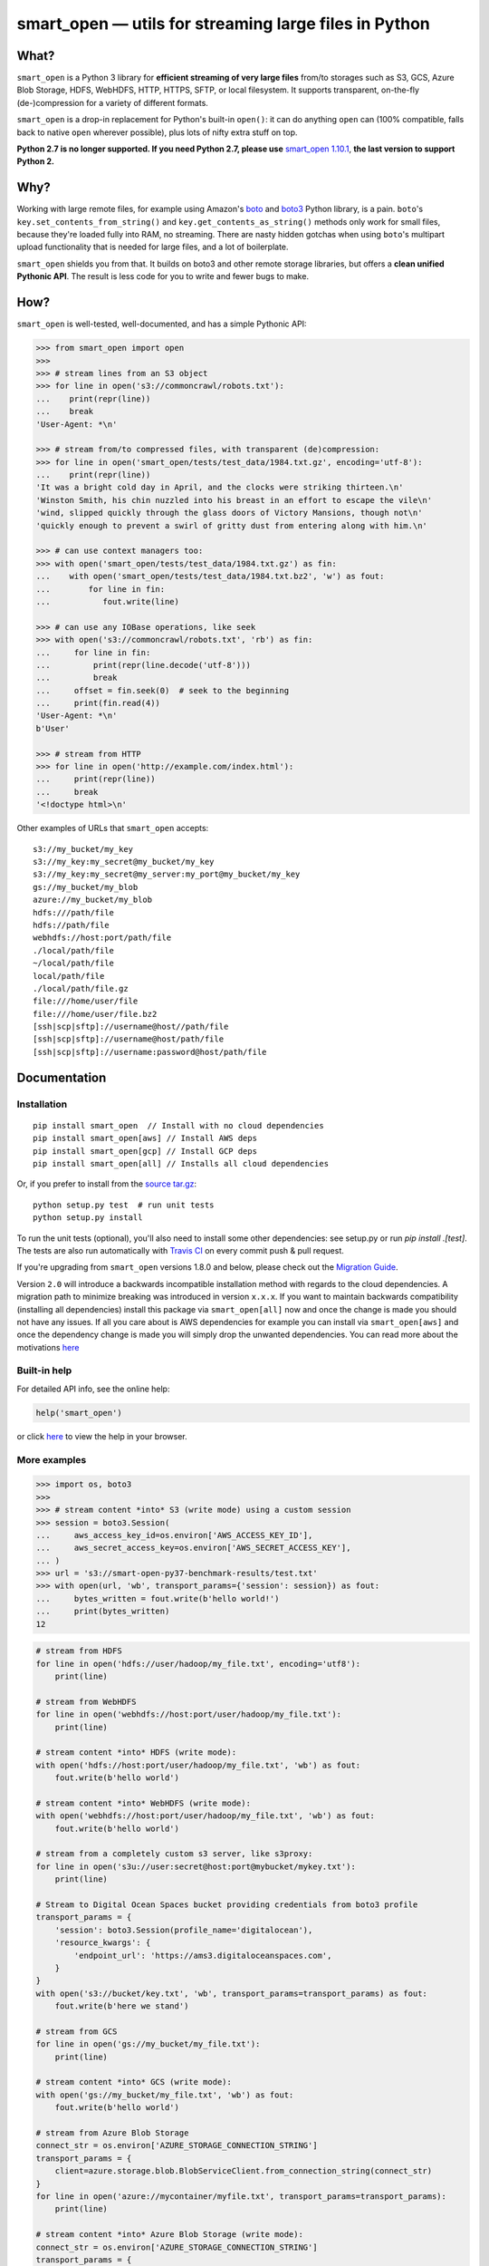 ======================================================
smart_open — utils for streaming large files in Python
======================================================


|License|_ |Travis|_ |Appveyor|_ |Coveralls|_ |Downloads|_

.. |License| image:: https://img.shields.io/pypi/l/smart_open.svg
.. |Travis| image:: https://travis-ci.org/RaRe-Technologies/smart_open.svg?branch=develop
.. |Appveyor| image:: https://ci.appveyor.com/api/projects/status/47py3gwhmt9tr74w/branch/develop?svg=true
.. |Coveralls| image:: https://coveralls.io/repos/github/RaRe-Technologies/smart_open/badge.svg?branch=develop
.. |Downloads| image:: https://pepy.tech/badge/smart-open/month
.. _License: https://github.com/RaRe-Technologies/smart_open/blob/master/LICENSE
.. _Travis: https://travis-ci.org/RaRe-Technologies/smart_open
.. _Appveyor: https://ci.appveyor.com/project/piskvorky/smart-open
.. _Coveralls: https://coveralls.io/github/RaRe-Technologies/smart_open?branch=HEAD
.. _Downloads: https://pypi.org/project/smart-open/


What?
=====

``smart_open`` is a Python 3 library for **efficient streaming of very large files** from/to storages such as S3, GCS, Azure Blob Storage, HDFS, WebHDFS, HTTP, HTTPS, SFTP, or local filesystem. It supports transparent, on-the-fly (de-)compression for a variety of different formats.

``smart_open`` is a drop-in replacement for Python's built-in ``open()``: it can do anything ``open`` can (100% compatible, falls back to native ``open`` wherever possible), plus lots of nifty extra stuff on top.

**Python 2.7 is no longer supported. If you need Python 2.7, please use** `smart_open 1.10.1 <https://github.com/RaRe-Technologies/smart_open/releases/tag/1.10.0>`_, **the last version to support Python 2.**

Why?
====

Working with large remote files, for example using Amazon's `boto <http://docs.pythonboto.org/en/latest/>`_ and `boto3 <https://boto3.readthedocs.io/en/latest/>`_ Python library, is a pain.
``boto``'s ``key.set_contents_from_string()`` and ``key.get_contents_as_string()`` methods only work for small files, because they're loaded fully into RAM, no streaming.
There are nasty hidden gotchas when using ``boto``'s multipart upload functionality that is needed for large files, and a lot of boilerplate.

``smart_open`` shields you from that. It builds on boto3 and other remote storage libraries, but offers a **clean unified Pythonic API**. The result is less code for you to write and fewer bugs to make.


How?
=====

``smart_open`` is well-tested, well-documented, and has a simple Pythonic API:


.. _doctools_before_examples:

.. code-block:: python

  >>> from smart_open import open
  >>>
  >>> # stream lines from an S3 object
  >>> for line in open('s3://commoncrawl/robots.txt'):
  ...    print(repr(line))
  ...    break
  'User-Agent: *\n'

  >>> # stream from/to compressed files, with transparent (de)compression:
  >>> for line in open('smart_open/tests/test_data/1984.txt.gz', encoding='utf-8'):
  ...    print(repr(line))
  'It was a bright cold day in April, and the clocks were striking thirteen.\n'
  'Winston Smith, his chin nuzzled into his breast in an effort to escape the vile\n'
  'wind, slipped quickly through the glass doors of Victory Mansions, though not\n'
  'quickly enough to prevent a swirl of gritty dust from entering along with him.\n'

  >>> # can use context managers too:
  >>> with open('smart_open/tests/test_data/1984.txt.gz') as fin:
  ...    with open('smart_open/tests/test_data/1984.txt.bz2', 'w') as fout:
  ...        for line in fin:
  ...           fout.write(line)

  >>> # can use any IOBase operations, like seek
  >>> with open('s3://commoncrawl/robots.txt', 'rb') as fin:
  ...     for line in fin:
  ...         print(repr(line.decode('utf-8')))
  ...         break
  ...     offset = fin.seek(0)  # seek to the beginning
  ...     print(fin.read(4))
  'User-Agent: *\n'
  b'User'

  >>> # stream from HTTP
  >>> for line in open('http://example.com/index.html'):
  ...     print(repr(line))
  ...     break
  '<!doctype html>\n'

.. _doctools_after_examples:

Other examples of URLs that ``smart_open`` accepts::

    s3://my_bucket/my_key
    s3://my_key:my_secret@my_bucket/my_key
    s3://my_key:my_secret@my_server:my_port@my_bucket/my_key
    gs://my_bucket/my_blob
    azure://my_bucket/my_blob
    hdfs:///path/file
    hdfs://path/file
    webhdfs://host:port/path/file
    ./local/path/file
    ~/local/path/file
    local/path/file
    ./local/path/file.gz
    file:///home/user/file
    file:///home/user/file.bz2
    [ssh|scp|sftp]://username@host//path/file
    [ssh|scp|sftp]://username@host/path/file
    [ssh|scp|sftp]://username:password@host/path/file


Documentation
=============

Installation
------------
::

    pip install smart_open  // Install with no cloud dependencies
    pip install smart_open[aws] // Install AWS deps
    pip install smart_open[gcp] // Install GCP deps
    pip install smart_open[all] // Installs all cloud dependencies

Or, if you prefer to install from the `source tar.gz <http://pypi.python.org/pypi/smart_open>`_::

    python setup.py test  # run unit tests
    python setup.py install

To run the unit tests (optional), you'll also need to install some other dependencies: see setup.py or run `pip install .[test]`.
The tests are also run automatically with `Travis CI <https://travis-ci.org/RaRe-Technologies/smart_open>`_ on every commit push & pull request.

If you're upgrading from ``smart_open`` versions 1.8.0 and below, please check out the `Migration Guide <MIGRATING_FROM_OLDER_VERSIONS.rst>`_.

Version ``2.0`` will introduce a backwards incompatible installation method with regards to the cloud dependencies. A migration path to minimize breaking
was introduced in version ``x.x.x``. If you want to maintain backwards compatibility (installing all dependencies) install this package via ``smart_open[all]`` now
and once the change is made you should not have any issues. If all you care about is AWS dependencies for example you can install via ``smart_open[aws]`` and
once the dependency change is made you will simply drop the unwanted dependencies. You can read more about the motivations `here <https://github.com/RaRe-Technologies/smart_open/issues/443>`_


Built-in help
-------------

For detailed API info, see the online help:

.. code-block:: python

    help('smart_open')

or click `here <https://github.com/RaRe-Technologies/smart_open/blob/master/help.txt>`__ to view the help in your browser.

More examples
-------------

.. code-block:: python

    >>> import os, boto3
    >>>
    >>> # stream content *into* S3 (write mode) using a custom session
    >>> session = boto3.Session(
    ...     aws_access_key_id=os.environ['AWS_ACCESS_KEY_ID'],
    ...     aws_secret_access_key=os.environ['AWS_SECRET_ACCESS_KEY'],
    ... )
    >>> url = 's3://smart-open-py37-benchmark-results/test.txt'
    >>> with open(url, 'wb', transport_params={'session': session}) as fout:
    ...     bytes_written = fout.write(b'hello world!')
    ...     print(bytes_written)
    12

.. code-block:: python

    # stream from HDFS
    for line in open('hdfs://user/hadoop/my_file.txt', encoding='utf8'):
        print(line)

    # stream from WebHDFS
    for line in open('webhdfs://host:port/user/hadoop/my_file.txt'):
        print(line)

    # stream content *into* HDFS (write mode):
    with open('hdfs://host:port/user/hadoop/my_file.txt', 'wb') as fout:
        fout.write(b'hello world')

    # stream content *into* WebHDFS (write mode):
    with open('webhdfs://host:port/user/hadoop/my_file.txt', 'wb') as fout:
        fout.write(b'hello world')

    # stream from a completely custom s3 server, like s3proxy:
    for line in open('s3u://user:secret@host:port@mybucket/mykey.txt'):
        print(line)

    # Stream to Digital Ocean Spaces bucket providing credentials from boto3 profile
    transport_params = {
        'session': boto3.Session(profile_name='digitalocean'),
        'resource_kwargs': {
            'endpoint_url': 'https://ams3.digitaloceanspaces.com',
        }
    }
    with open('s3://bucket/key.txt', 'wb', transport_params=transport_params) as fout:
        fout.write(b'here we stand')

    # stream from GCS
    for line in open('gs://my_bucket/my_file.txt'):
        print(line)

    # stream content *into* GCS (write mode):
    with open('gs://my_bucket/my_file.txt', 'wb') as fout:
        fout.write(b'hello world')

    # stream from Azure Blob Storage
    connect_str = os.environ['AZURE_STORAGE_CONNECTION_STRING']
    transport_params = {
        client=azure.storage.blob.BlobServiceClient.from_connection_string(connect_str)
    }
    for line in open('azure://mycontainer/myfile.txt', transport_params=transport_params):
        print(line)

    # stream content *into* Azure Blob Storage (write mode):
    connect_str = os.environ['AZURE_STORAGE_CONNECTION_STRING']
    transport_params = {
        client=azure.storage.blob.BlobServiceClient.from_connection_string(connect_str)
    }
    with open('azure://mycontainer/my_file.txt', 'wb', transport_params=transport_params) as fout:
        fout.write(b'hello world')

Supported Compression Formats
-----------------------------

``smart_open`` allows reading and writing gzip and bzip2 files.
They are transparently handled over HTTP, S3, and other protocols, too, based on the extension of the file being opened.
You can easily add support for other file extensions and compression formats.
For example, to open xz-compressed files:

.. code-block:: python

    >>> import lzma, os
    >>> from smart_open import open, register_compressor

    >>> def _handle_xz(file_obj, mode):
    ...      return lzma.LZMAFile(filename=file_obj, mode=mode, format=lzma.FORMAT_XZ)

    >>> register_compressor('.xz', _handle_xz)

    >>> with open('smart_open/tests/test_data/crime-and-punishment.txt.xz') as fin:
    ...     text = fin.read()
    >>> print(len(text))
    1696

``lzma`` is in the standard library in Python 3.3 and greater.
For 2.7, use `backports.lzma`_.

.. _backports.lzma: https://pypi.org/project/backports.lzma/


Transport-specific Options
--------------------------

``smart_open`` supports a wide range of transport options out of the box, including:

- S3
- HTTP, HTTPS (read-only)
- SSH, SCP and SFTP
- WebHDFS
- GCS
- Azure Blob Storage

Each option involves setting up its own set of parameters.
For example, for accessing S3, you often need to set up authentication, like API keys or a profile name.
``smart_open``'s ``open`` function accepts a keyword argument ``transport_params`` which accepts additional parameters for the transport layer.
Here are some examples of using this parameter:

.. code-block:: python

  >>> import boto3
  >>> fin = open('s3://commoncrawl/robots.txt', transport_params=dict(session=boto3.Session()))
  >>> fin = open('s3://commoncrawl/robots.txt', transport_params=dict(buffer_size=1024))

For the full list of keyword arguments supported by each transport option, see the documentation:

.. code-block:: python

  help('smart_open.open')

S3 Credentials
--------------

``smart_open`` uses the ``boto3`` library to talk to S3.
``boto3`` has several `mechanisms <https://boto3.amazonaws.com/v1/documentation/api/latest/guide/configuration.html>`__ for determining the credentials to use.
By default, ``smart_open`` will defer to ``boto3`` and let the latter take care of the credentials.
There are several ways to override this behavior.

The first is to pass a ``boto3.Session`` object as a transport parameter to the ``open`` function.
You can customize the credentials when constructing the session.
``smart_open`` will then use the session when talking to S3.

.. code-block:: python

    session = boto3.Session(
        aws_access_key_id=ACCESS_KEY,
        aws_secret_access_key=SECRET_KEY,
        aws_session_token=SESSION_TOKEN,
    )
    fin = open('s3://bucket/key', transport_params=dict(session=session), ...)

Your second option is to specify the credentials within the S3 URL itself:

.. code-block:: python

    fin = open('s3://aws_access_key_id:aws_secret_access_key@bucket/key', ...)

*Important*: The two methods above are **mutually exclusive**. If you pass an AWS session *and* the URL contains credentials, ``smart_open`` will ignore the latter.

*Important*: ``smart_open`` ignores configuration files from the older ``boto`` library.
Port your old ``boto`` settings to ``boto3`` in order to use them with ``smart_open``.

Iterating Over an S3 Bucket's Contents
--------------------------------------

Since going over all (or select) keys in an S3 bucket is a very common operation, there's also an extra function ``smart_open.s3_iter_bucket()`` that does this efficiently, **processing the bucket keys in parallel** (using multiprocessing):

.. code-block:: python

  >>> from smart_open import s3_iter_bucket
  >>> # get data corresponding to 2010 and later under "silo-open-data/annual/monthly_rain"
  >>> # we use workers=1 for reproducibility; you should use as many workers as you have cores
  >>> bucket = 'silo-open-data'
  >>> prefix = 'annual/monthly_rain/'
  >>> for key, content in s3_iter_bucket(bucket, prefix=prefix, accept_key=lambda key: '/201' in key, workers=1, key_limit=3):
  ...     print(key, round(len(content) / 2**20))
  annual/monthly_rain/2010.monthly_rain.nc 13
  annual/monthly_rain/2011.monthly_rain.nc 13
  annual/monthly_rain/2012.monthly_rain.nc 13

Specific S3 object version
--------------------------

The ``version_id`` transport parameter enables you to get the desired version of the object from an S3 bucket.

.. Important::
    S3 disables version control by default.
    Before using the ``version_id`` parameter, you must explicitly enable version control for your S3 bucket.
    Read https://docs.aws.amazon.com/AmazonS3/latest/dev/Versioning.html for details.

.. code-block:: python

  >>> # Read previous versions of an object in a versioned bucket
  >>> bucket, key = 'smart-open-versioned', 'demo.txt'
  >>> versions = [v.id for v in boto3.resource('s3').Bucket(bucket).object_versions.filter(Prefix=key)]
  >>> for v in versions:
  ...     with open('s3://%s/%s' % (bucket, key), transport_params={'version_id': v}) as fin:
  ...         print(v, repr(fin.read()))
  KiQpZPsKI5Dm2oJZy_RzskTOtl2snjBg 'second version\n'
  N0GJcE3TQCKtkaS.gF.MUBZS85Gs3hzn 'first version\n'

  >>> # If you don't specify a version, smart_open will read the most recent one
  >>> with open('s3://%s/%s' % (bucket, key)) as fin:
  ...     print(repr(fin.read()))
  'second version\n'

GCS Credentials
---------------
``smart_open`` uses the ``google-cloud-storage`` library to talk to GCS.
``google-cloud-storage`` uses the ``google-cloud`` package under the hood to handle authentication.
There are several `options <https://google-cloud-python.readthedocs.io/en/0.32.0/core/auth.html>`__ to provide
credentials.
By default, ``smart_open`` will defer to ``google-cloud-storage`` and let it take care of the credentials.

To override this behavior, pass a ``google.cloud.storage.Client`` object as a transport parameter to the ``open`` function.
You can `customize the credentials <https://google-cloud-python.readthedocs.io/en/0.32.0/core/client.html>`__
when constructing the client. ``smart_open`` will then use the client when talking to GCS. To follow allow with
the example below, `refer to Google's guide <https://cloud.google.com/storage/docs/reference/libraries#setting_up_authentication>`__
to setting up GCS authentication with a service account.

.. code-block:: python

    import os
    from google.cloud.storage import Client
    service_account_path = os.environ['GOOGLE_APPLICATION_CREDENTIALS']
    client = Client.from_service_account_json(service_account_path)
    fin = open('gs://gcp-public-data-landsat/index.csv.gz', transport_params=dict(client=client))

If you need more credential options, you can create an explicit ``google.auth.credentials.Credentials`` object
and pass it to the Client. To create an API token for use in the example below, refer to the
`GCS authentication guide <https://cloud.google.com/storage/docs/authentication#apiauth>`__.

.. code-block:: python

	import os
	from google.auth.credentials import Credentials
	from google.cloud.storage import Client
	token = os.environ['GOOGLE_API_TOKEN']
	credentials = Credentials(token=token)
	client = Client(credentials=credentials)
	fin = open('gs://gcp-public-data-landsat/index.csv.gz', transport_params=dict(client=client))

Azure Credentials
---------------
``smart_open`` uses the ``azure-storage-blob`` library to talk to Azure Blob Storage.
By default, ``smart_open`` will defer to ``azure-storage-blob`` and let it take care of the credentials.

Azure Blob Storage does not have any ways of inferring credentials therefore, passing a ``azure.storage.blob.BlobServiceClient``
object as a transport parameter to the ``open`` function is required.
You can `customize the credentials <https://docs.microsoft.com/en-us/azure/storage/common/storage-samples-python#authentication>`__
when constructing the client. ``smart_open`` will then use the client when talking to. To follow allow with
the example below, `refer to Azure's guide <https://docs.microsoft.com/en-us/azure/storage/blobs/storage-quickstart-blobs-python#copy-your-credentials-from-the-azure-portal>`__
to setting up authentication.

.. code-block:: python

    import os
    from azure.storage.blob import BlobServiceClient
    azure_storage_connection_string = os.environ['AZURE_STORAGE_CONNECTION_STRING']
    client = BlobServiceClient.from_connection_string(azure_storage_connection_string)
    fin = open('azure://my_container/my_blob.txt', transport_params=dict(client=client))

If you need more credential options, refer to the
`Azure Storage authentication guide <https://docs.microsoft.com/en-us/azure/storage/common/storage-samples-python#authentication>`__.

File-like Binary Streams
------------------------

The ``open`` function also accepts file-like objects.
This is useful when you already have a `binary file <https://docs.python.org/3/glossary.html#term-binary-file>`_ open, and would like to wrap it with transparent decompression:


.. code-block:: python

    >>> import io, gzip
    >>>
    >>> # Prepare some gzipped binary data in memory, as an example.
    >>> # Any binary file will do; we're using BytesIO here for simplicity.
    >>> buf = io.BytesIO()
    >>> with gzip.GzipFile(fileobj=buf, mode='w') as fout:
    ...     _ = fout.write(b'this is a bytestring')
    >>> _ = buf.seek(0)
    >>>
    >>> # Use case starts here.
    >>> buf.name = 'file.gz'  # add a .name attribute so smart_open knows what compressor to use
    >>> import smart_open
    >>> smart_open.open(buf, 'rb').read()  # will gzip-decompress transparently!
    b'this is a bytestring'


In this case, ``smart_open`` relied on the ``.name`` attribute of our `binary I/O stream <https://docs.python.org/3/library/io.html#binary-i-o>`_ ``buf`` object to determine which decompressor to use.
If your file object doesn't have one, set the ``.name`` attribute to an appropriate value.
Furthermore, that value has to end with a **known** file extension (see the ``register_compressor`` function).
Otherwise, the transparent decompression will not occur.

Drop-in replacement of ``pathlib.Path.open``
--------------------------------------------

``smart_open.open`` can also be used with ``Path`` objects.
The built-in `Path.open()` is not able to read text from compressed files, so use ``patch_pathlib`` to replace it with `smart_open.open()` instead.
This can be helpful when e.g. working with compressed files.

.. code-block:: python

    >>> from pathlib import Path
    >>> from smart_open.smart_open_lib import patch_pathlib
    >>>
    >>> _ = patch_pathlib()  # replace `Path.open` with `smart_open.open`
    >>>
    >>> path = Path("smart_open/tests/test_data/crime-and-punishment.txt.gz")
    >>>
    >>> with path.open("r") as infile:
    ...     print(infile.readline()[:41])
    В начале июля, в чрезвычайно жаркое время

Extending ``smart_open``
========================

See `this document <extending.md>`__.

Comments, bug reports
=====================

``smart_open`` lives on `Github <https://github.com/RaRe-Technologies/smart_open>`_. You can file
issues or pull requests there. Suggestions, pull requests and improvements welcome!

----------------

``smart_open`` is open source software released under the `MIT license <https://github.com/piskvorky/smart_open/blob/master/LICENSE>`_.
Copyright (c) 2015-now `Radim Řehůřek <https://radimrehurek.com>`_.
